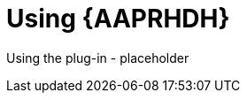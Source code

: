 ifdef::context[:parent-context: {context}]
[id="rhdh-using_{context}"]

= Using {AAPRHDH}

:context: rhdh-using
[role="_abstract"]

Using the plug-in - placeholder

//include::devtools/ref-devtools-components.adoc[leveloffset=+1]

ifdef::parent-context[:context: {parent-context}]
ifndef::parent-context[:!context:]

